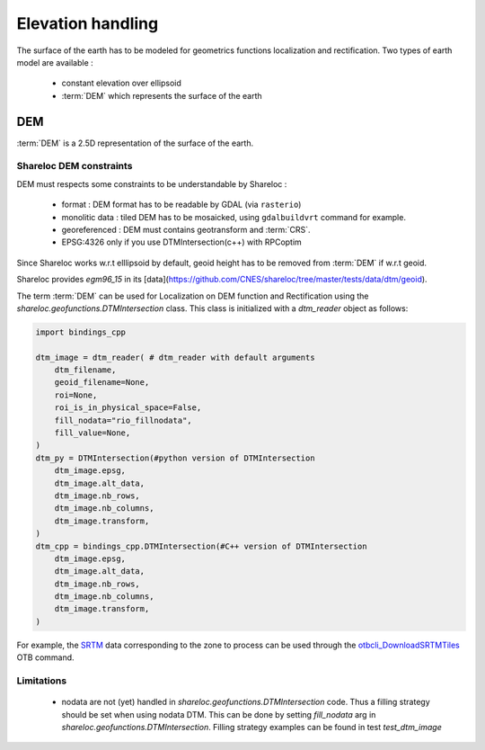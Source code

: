 .. _user_manual_elevation_handling:


==================
Elevation handling
==================

The surface of the earth has to be modeled for geometrics functions localization and rectification.
Two types of earth model are available :

    * constant elevation over ellipsoid
    * :term:`DEM` which represents the surface of the earth

DEM
===

:term:`DEM` is a 2.5D representation of the surface of the earth.

Shareloc DEM constraints
------------------------

DEM must respects some constraints to be understandable by Shareloc :

 * format : DEM format has to be readable by GDAL (via ``rasterio``)
 * monolitic data : tiled DEM has to be mosaicked, using ``gdalbuildvrt`` command for example.
 * georeferenced : DEM must contains geotransform and :term:`CRS`.
 * EPSG:4326 only if you use DTMIntersection(c++) with RPCoptim
 
Since Shareloc works w.r.t elllipsoid by default, geoid height has to be removed from :term:`DEM` if w.r.t geoid.

Shareloc provides `egm96_15` in its [data](https://github.com/CNES/shareloc/tree/master/tests/data/dtm/geoid).

The term :term:`DEM` can be used for Localization on DEM function and Rectification using the `shareloc.geofunctions.DTMIntersection` class. This class is initialized with a `dtm_reader` object as follows:

.. code-block:: Python

    import bindings_cpp
    
    dtm_image = dtm_reader( # dtm_reader with default arguments
        dtm_filename,
        geoid_filename=None,
        roi=None,
        roi_is_in_physical_space=False,
        fill_nodata="rio_fillnodata",
        fill_value=None,
    )
    dtm_py = DTMIntersection(#python version of DTMIntersection
        dtm_image.epsg,
        dtm_image.alt_data,
        dtm_image.nb_rows,
        dtm_image.nb_columns,
        dtm_image.transform,
    )
    dtm_cpp = bindings_cpp.DTMIntersection(#C++ version of DTMIntersection
        dtm_image.epsg,
        dtm_image.alt_data,
        dtm_image.nb_rows,
        dtm_image.nb_columns,
        dtm_image.transform,
    )



For example, the `SRTM <https://www2.jpl.nasa.gov/srtm/>`_ data corresponding to the zone to process can be used through the `otbcli_DownloadSRTMTiles <https://www.orfeo-toolbox.org/CookBook/Applications/app_DownloadSRTMTiles.html>`_ OTB command.

Limitations
-----------

 * nodata are not (yet) handled in `shareloc.geofunctions.DTMIntersection` code. Thus a filling strategy should be set when using nodata DTM. This can be done by setting `fill_nodata` arg in `shareloc.geofunctions.DTMIntersection`. Filling strategy examples can be found in test `test_dtm_image`


